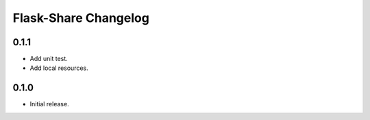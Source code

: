 Flask-Share Changelog
=========================

0.1.1
-------
- Add unit test.
- Add local resources.

0.1.0
-------
- Initial release.